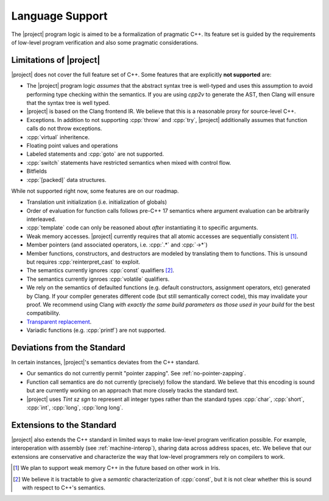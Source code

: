 .. _features:

#################
Language Support
#################

The |project| program logic is aimed to be a formalization of pragmatic C++. Its feature set is guided by the requirements of low-level program verification and also some pragmatic considerations.

Limitations of |project|
=========================

|project| does not cover the full feature set of C++. Some features that are explicitly **not supported** are:

* The |project| program logic *assumes* that the abstract syntax tree is well-typed and uses this assumption to avoid performing type checking within the semantics. If you are using `cpp2v` to generate the AST, then Clang will ensure that the syntax tree is well typed.
* |project| is based on the Clang frontend IR. We believe that this is a reasonable proxy for source-level C++.
* Exceptions. In addition to not supporting :cpp:`throw` and :cpp:`try`, |project| additionally assumes that function calls do not throw exceptions.
* :cpp:`virtual` inheritence.
* Floating point values and operations
* Labeled statements and :cpp:`goto` are not supported.
* :cpp:`switch` statements have restricted semantics when mixed with control flow.
* Bitfields
* :cpp:`[packed]` data structures.


While not supported right now, some features are on our roadmap.

* Translation unit initialization (i.e. initialization of globals)
* Order of evaluation for function calls follows pre-C++ 17 semantics where argument evaluation can be arbitrarily interleaved.
* :cpp:`template` code can only be reasoned about *after* instantiating it to specific arguments.
* Weak memory accesses. |project| currently requires that all atomic accesses are sequentially consistent [#weak-mem]_.
* Member pointers (and associated operators, i.e. :cpp:`.*` and :cpp:`->*`)
* Member functions, constructors, and destructors are modeled by translating them to functions. This is unsound but requires :cpp:`reinterpret_cast` to exploit.
* The semantics currently ignores :cpp:`const`  qualifiers [#const]_.
* The semantics currently ignroes :cpp:`volatile` qualifiers.
* We rely on the semantics of defaulted functions (e.g. default constructors, assignment operators, etc) generated by Clang. If your compiler generates different code (but still semantically correct code), this may invalidate your proof. We recommend using Clang *with exactly the same build parameters as those used in your build* for the best compatibility.
* `Transparent replacement <https://eel.is/c++draft/basic.life#8>`_.
* Variadic functions (e.g. :cpp:`printf`) are not supported.

Deviations from the Standard
=============================

In certain instances, |project|'s semantics deviates from the C++ standard.

* Our semantics do not currently permit "pointer zapping". See :ref:`no-pointer-zapping`.
* Function call semantics are do not currently (precisely) follow the standard. We believe that this encoding is sound but are currently working on an approach that more closely tracks the standard text.
* |project| uses `Tint sz sgn` to represent all integer types rather than the standard types :cpp:`char`, :cpp:`short`, :cpp:`int`, :cpp:`long`, :cpp:`long long`.

Extensions to the Standard
===========================

|project| also extends the C++ standard in limited ways to make low-level program verification possible.
For example, interoperation with assembly (see :ref:`machine-interop`), sharing data across address spaces, etc.
We believe that our extensions are conservative and characterize the way that low-level programmers rely on compilers to work.

.. [#weak-mem] We plan to support weak memory C++ in the future based on other work in Iris.

.. [#const] We believe it is tractable to give a *semantic* characterization of :cpp:`const`, but it is not clear whether this is sound with respect to C++'s semantics.
